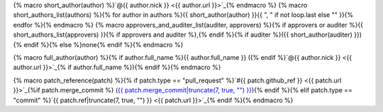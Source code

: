 {% macro short_author(author) %}`@{{ author.nick }} <{{ author.url }}>`_{% endmacro %}
{% macro short_authors_list(authors) %}{% for author in authors %}{{ short_author(author) }}{{ ", " if not loop.last else "" }}{% endfor %}{% endmacro %}
{% macro approvers_and_auditer_list(auditer, approvers) %}{% if approvers or auditer %}{{ short_authors_list(approvers) }}{% if approvers and auditer %},{% endif %}{% if auditer %}({{ short_author(auditer) }}){% endif %}{% else %}none{% endif %}{% endmacro %}

{% macro full_author(author) %}{% if author.full_name %}{{ author.full_name }} ({% endif %}`@{{ author.nick }} <{{ author.url }}>`_{% if author.full_name %}){% endif %}{% endmacro %}

{% macro patch_reference(patch) %}{% if patch.type == "pull_request" %}`#{{ patch.github_ref }} <{{ patch.url }}>`_{%if patch.merge_commit %} (`{{ patch.merge_commit|truncate(7, true, "") }} <{{ patch.merge_commit_url }}>`_){% endif %}{% elif patch.type == "commit" %}`{{ patch.ref|truncate(7, true, "") }} <{{ patch.url }}>`_{% endif %}{% endmacro %}
